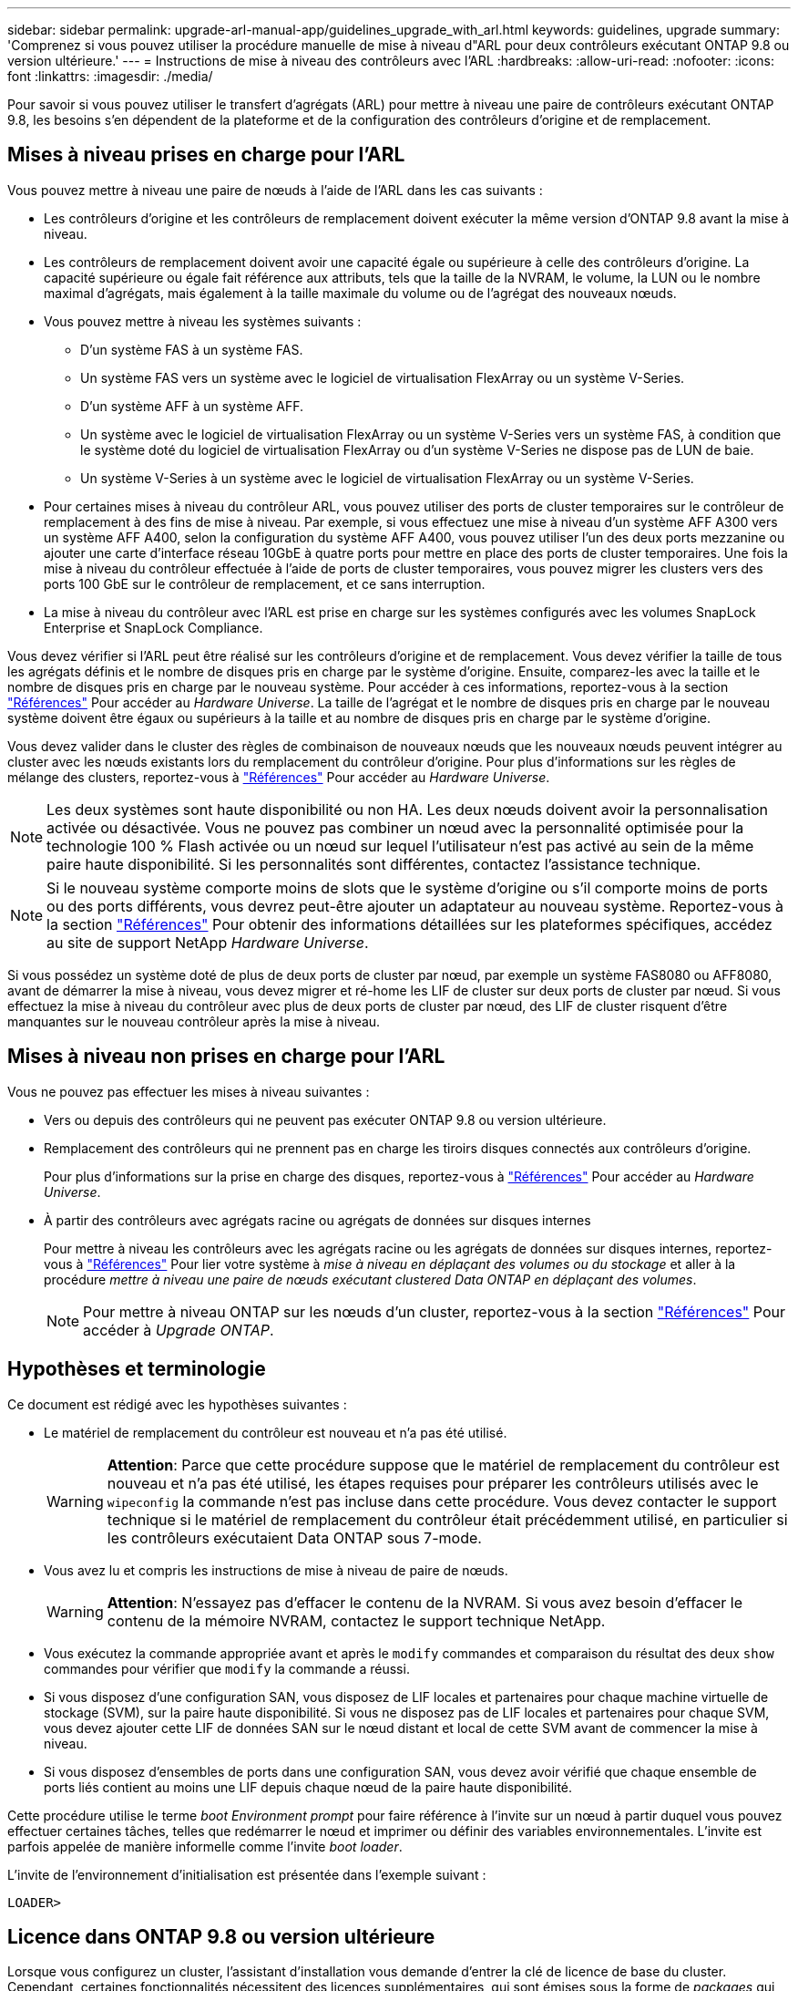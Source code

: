 ---
sidebar: sidebar 
permalink: upgrade-arl-manual-app/guidelines_upgrade_with_arl.html 
keywords: guidelines, upgrade 
summary: 'Comprenez si vous pouvez utiliser la procédure manuelle de mise à niveau d"ARL pour deux contrôleurs exécutant ONTAP 9.8 ou version ultérieure.' 
---
= Instructions de mise à niveau des contrôleurs avec l'ARL
:hardbreaks:
:allow-uri-read: 
:nofooter: 
:icons: font
:linkattrs: 
:imagesdir: ./media/


[role="lead"]
Pour savoir si vous pouvez utiliser le transfert d'agrégats (ARL) pour mettre à niveau une paire de contrôleurs exécutant ONTAP 9.8, les besoins s'en dépendent de la plateforme et de la configuration des contrôleurs d'origine et de remplacement.



== Mises à niveau prises en charge pour l'ARL

Vous pouvez mettre à niveau une paire de nœuds à l'aide de l'ARL dans les cas suivants :

* Les contrôleurs d'origine et les contrôleurs de remplacement doivent exécuter la même version d'ONTAP 9.8 avant la mise à niveau.
* Les contrôleurs de remplacement doivent avoir une capacité égale ou supérieure à celle des contrôleurs d'origine. La capacité supérieure ou égale fait référence aux attributs, tels que la taille de la NVRAM, le volume, la LUN ou le nombre maximal d'agrégats, mais également à la taille maximale du volume ou de l'agrégat des nouveaux nœuds.
* Vous pouvez mettre à niveau les systèmes suivants :
+
** D'un système FAS à un système FAS.
** Un système FAS vers un système avec le logiciel de virtualisation FlexArray ou un système V-Series.
** D'un système AFF à un système AFF.
** Un système avec le logiciel de virtualisation FlexArray ou un système V-Series vers un système FAS, à condition que le système doté du logiciel de virtualisation FlexArray ou d'un système V-Series ne dispose pas de LUN de baie.
** Un système V-Series à un système avec le logiciel de virtualisation FlexArray ou un système V-Series.


* Pour certaines mises à niveau du contrôleur ARL, vous pouvez utiliser des ports de cluster temporaires sur le contrôleur de remplacement à des fins de mise à niveau. Par exemple, si vous effectuez une mise à niveau d'un système AFF A300 vers un système AFF A400, selon la configuration du système AFF A400, vous pouvez utiliser l'un des deux ports mezzanine ou ajouter une carte d'interface réseau 10GbE à quatre ports pour mettre en place des ports de cluster temporaires. Une fois la mise à niveau du contrôleur effectuée à l'aide de ports de cluster temporaires, vous pouvez migrer les clusters vers des ports 100 GbE sur le contrôleur de remplacement, et ce sans interruption.
* La mise à niveau du contrôleur avec l'ARL est prise en charge sur les systèmes configurés avec les volumes SnapLock Enterprise et SnapLock Compliance.


Vous devez vérifier si l'ARL peut être réalisé sur les contrôleurs d'origine et de remplacement. Vous devez vérifier la taille de tous les agrégats définis et le nombre de disques pris en charge par le système d'origine. Ensuite, comparez-les avec la taille et le nombre de disques pris en charge par le nouveau système. Pour accéder à ces informations, reportez-vous à la section link:other_references.html["Références"] Pour accéder au _Hardware Universe_. La taille de l'agrégat et le nombre de disques pris en charge par le nouveau système doivent être égaux ou supérieurs à la taille et au nombre de disques pris en charge par le système d'origine.

Vous devez valider dans le cluster des règles de combinaison de nouveaux nœuds que les nouveaux nœuds peuvent intégrer au cluster avec les nœuds existants lors du remplacement du contrôleur d'origine. Pour plus d'informations sur les règles de mélange des clusters, reportez-vous à link:other_references.html["Références"] Pour accéder au _Hardware Universe_.


NOTE: Les deux systèmes sont haute disponibilité ou non HA. Les deux nœuds doivent avoir la personnalisation activée ou désactivée. Vous ne pouvez pas combiner un nœud avec la personnalité optimisée pour la technologie 100 % Flash activée ou un nœud sur lequel l'utilisateur n'est pas activé au sein de la même paire haute disponibilité. Si les personnalités sont différentes, contactez l'assistance technique.


NOTE: Si le nouveau système comporte moins de slots que le système d'origine ou s'il comporte moins de ports ou des ports différents, vous devrez peut-être ajouter un adaptateur au nouveau système. Reportez-vous à la section link:other_references.html["Références"] Pour obtenir des informations détaillées sur les plateformes spécifiques, accédez au site de support NetApp _Hardware Universe_.

Si vous possédez un système doté de plus de deux ports de cluster par nœud, par exemple un système FAS8080 ou AFF8080, avant de démarrer la mise à niveau, vous devez migrer et ré-home les LIF de cluster sur deux ports de cluster par nœud. Si vous effectuez la mise à niveau du contrôleur avec plus de deux ports de cluster par nœud, des LIF de cluster risquent d'être manquantes sur le nouveau contrôleur après la mise à niveau.



== Mises à niveau non prises en charge pour l'ARL

Vous ne pouvez pas effectuer les mises à niveau suivantes :

* Vers ou depuis des contrôleurs qui ne peuvent pas exécuter ONTAP 9.8 ou version ultérieure.
* Remplacement des contrôleurs qui ne prennent pas en charge les tiroirs disques connectés aux contrôleurs d'origine.
+
Pour plus d'informations sur la prise en charge des disques, reportez-vous à link:other_references.html["Références"] Pour accéder au _Hardware Universe_.

* À partir des contrôleurs avec agrégats racine ou agrégats de données sur disques internes
+
Pour mettre à niveau les contrôleurs avec les agrégats racine ou les agrégats de données sur disques internes, reportez-vous à link:other_references.html["Références"] Pour lier votre système à _mise à niveau en déplaçant des volumes ou du stockage_ et aller à la procédure _mettre à niveau une paire de nœuds exécutant clustered Data ONTAP en déplaçant des volumes_.

+

NOTE: Pour mettre à niveau ONTAP sur les nœuds d'un cluster, reportez-vous à la section link:other_references.html["Références"] Pour accéder à _Upgrade ONTAP_.





== Hypothèses et terminologie

Ce document est rédigé avec les hypothèses suivantes :

* Le matériel de remplacement du contrôleur est nouveau et n'a pas été utilisé.
+

WARNING: *Attention*: Parce que cette procédure suppose que le matériel de remplacement du contrôleur est nouveau et n'a pas été utilisé, les étapes requises pour préparer les contrôleurs utilisés avec le `wipeconfig` la commande n'est pas incluse dans cette procédure. Vous devez contacter le support technique si le matériel de remplacement du contrôleur était précédemment utilisé, en particulier si les contrôleurs exécutaient Data ONTAP sous 7-mode.

* Vous avez lu et compris les instructions de mise à niveau de paire de nœuds.
+

WARNING: *Attention*: N'essayez pas d'effacer le contenu de la NVRAM. Si vous avez besoin d'effacer le contenu de la mémoire NVRAM, contactez le support technique NetApp.

* Vous exécutez la commande appropriée avant et après le `modify` commandes et comparaison du résultat des deux `show` commandes pour vérifier que `modify` la commande a réussi.
* Si vous disposez d'une configuration SAN, vous disposez de LIF locales et partenaires pour chaque machine virtuelle de stockage (SVM), sur la paire haute disponibilité. Si vous ne disposez pas de LIF locales et partenaires pour chaque SVM, vous devez ajouter cette LIF de données SAN sur le nœud distant et local de cette SVM avant de commencer la mise à niveau.
* Si vous disposez d'ensembles de ports dans une configuration SAN, vous devez avoir vérifié que chaque ensemble de ports liés contient au moins une LIF depuis chaque nœud de la paire haute disponibilité.


Cette procédure utilise le terme _boot Environment prompt_ pour faire référence à l'invite sur un nœud à partir duquel vous pouvez effectuer certaines tâches, telles que redémarrer le nœud et imprimer ou définir des variables environnementales. L'invite est parfois appelée de manière informelle comme l'invite _boot loader_.

L'invite de l'environnement d'initialisation est présentée dans l'exemple suivant :

[listing]
----
LOADER>
----


== Licence dans ONTAP 9.8 ou version ultérieure

Lorsque vous configurez un cluster, l'assistant d'installation vous demande d'entrer la clé de licence de base du cluster. Cependant, certaines fonctionnalités nécessitent des licences supplémentaires, qui sont émises sous la forme de _packages_ qui incluent une ou plusieurs fonctionnalités. Chaque nœud du cluster doit disposer de sa propre clé pour que chaque fonctionnalité soit utilisée dans le cluster.

Si vous ne disposez pas de nouvelles clés de licence, les fonctionnalités actuellement sous licence dans le cluster sont disponibles pour le nouveau contrôleur et continueront de fonctionner. Toutefois, l'utilisation de fonctions sans licence sur le contrôleur peut vous mettre hors conformité avec votre contrat de licence. Vous devez donc installer la ou les nouvelles clés de licence pour le nouveau contrôleur une fois la mise à niveau terminée.

Toutes les clés de licence comportent 28 caractères alphabétiques en majuscules. Reportez-vous à la section link:other_references.html["Références"] Lien vers le site de support _NetApp_ où vous pouvez obtenir de nouvelles clés de licence de 28 caractères pour ONTAP 9.8. ou ultérieure. Les clés sont disponibles dans la section _mon support_ sous _licences logicielles_. Si le site ne dispose pas des clés de licence dont vous avez besoin, contactez votre ingénieur commercial NetApp.

Pour plus d'informations sur les licences, rendez-vous sur link:other_references.html["Références"] Pour établir un lien vers _System Administration Reference_.



== Chiffrement du stockage

Les nœuds d'origine ou les nouveaux nœuds peuvent être activés pour Storage Encryption. Dans ce cas, vous devez effectuer d'autres étapes de cette procédure pour vérifier que Storage Encryption est correctement configuré.

Si vous souhaitez utiliser le chiffrement du stockage, tous les disques associés aux nœuds doivent être dotés de disques à autocryptage.



== Clusters à 2 nœuds sans commutateur

Si vous mettez à niveau des nœuds dans un cluster sans commutateur à 2 nœuds, vous pouvez quitter le cluster sans commutateur tout en effectuant la mise à niveau. Il n'est pas nécessaire de les convertir en cluster commuté



== Dépannage

Cette procédure comprend des suggestions de dépannage.

En cas de problème lors de la mise à niveau des contrôleurs, vous pouvez vous référer au link:troubleshoot_index.html["Résoudre les problèmes"] section à la fin de la procédure pour plus d'informations et des solutions possibles.

Si vous ne trouvez pas de solution au problème que vous rencontrez, contactez le support technique.
